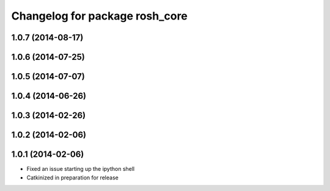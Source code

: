 ^^^^^^^^^^^^^^^^^^^^^^^^^^^^^^^
Changelog for package rosh_core
^^^^^^^^^^^^^^^^^^^^^^^^^^^^^^^

1.0.7 (2014-08-17)
------------------

1.0.6 (2014-07-25)
------------------

1.0.5 (2014-07-07)
------------------

1.0.4 (2014-06-26)
------------------

1.0.3 (2014-02-26)
------------------

1.0.2 (2014-02-06)
------------------

1.0.1 (2014-02-06)
------------------
* Fixed an issue starting up the ipython shell
* Catkinized in preparation for release